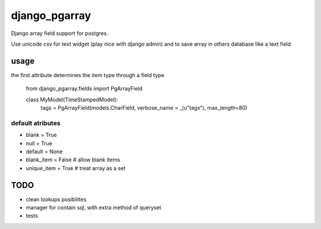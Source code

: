 django_pgarray
##############

Django array field support for postgres.

Use unicode csv for text widget (play nice with django admin) and to save array
in others database like a text field


usage
=====

the first attribute determines the item type through a field type

        from django_pgarray.fields import PgArrayField
        
        class MyModel(TimeStampedModel):
            tags = PgArrayField(models.CharField, verbose_name = _(u"tags"), max_length=80)


default atributes
-----------------

* blank = True
* null = True
* default = None
* blank_item = False    # allow blank items
* unique_item = True    # treat array as a set


TODO
====

* clean lookups posibilites
* manager for contain sql, with extra method of queryset
* tests
